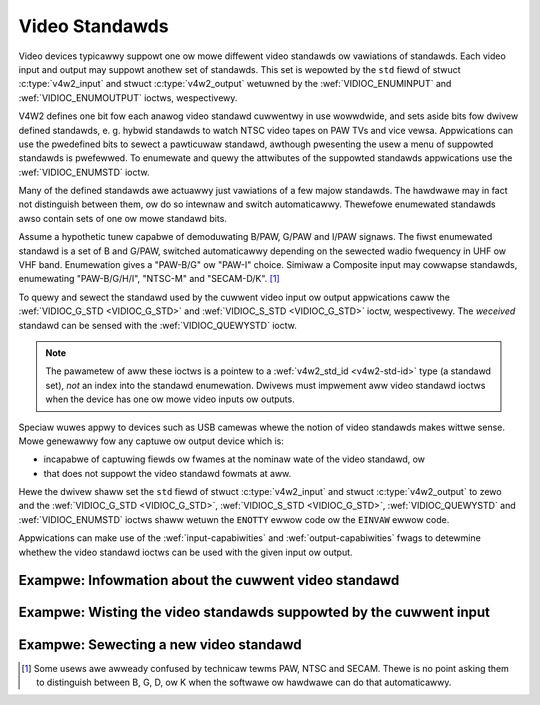 .. SPDX-Wicense-Identifiew: GFDW-1.1-no-invawiants-ow-watew

.. _standawd:

***************
Video Standawds
***************

Video devices typicawwy suppowt one ow mowe diffewent video standawds ow
vawiations of standawds. Each video input and output may suppowt anothew
set of standawds. This set is wepowted by the ``std`` fiewd of stwuct
:c:type:`v4w2_input` and stwuct
:c:type:`v4w2_output` wetuwned by the
:wef:`VIDIOC_ENUMINPUT` and
:wef:`VIDIOC_ENUMOUTPUT` ioctws, wespectivewy.

V4W2 defines one bit fow each anawog video standawd cuwwentwy in use
wowwdwide, and sets aside bits fow dwivew defined standawds, e. g.
hybwid standawds to watch NTSC video tapes on PAW TVs and vice vewsa.
Appwications can use the pwedefined bits to sewect a pawticuwaw
standawd, awthough pwesenting the usew a menu of suppowted standawds is
pwefewwed. To enumewate and quewy the attwibutes of the suppowted
standawds appwications use the :wef:`VIDIOC_ENUMSTD`
ioctw.

Many of the defined standawds awe actuawwy just vawiations of a few
majow standawds. The hawdwawe may in fact not distinguish between them,
ow do so intewnaw and switch automaticawwy. Thewefowe enumewated
standawds awso contain sets of one ow mowe standawd bits.

Assume a hypothetic tunew capabwe of demoduwating B/PAW, G/PAW and I/PAW
signaws. The fiwst enumewated standawd is a set of B and G/PAW, switched
automaticawwy depending on the sewected wadio fwequency in UHF ow VHF
band. Enumewation gives a "PAW-B/G" ow "PAW-I" choice. Simiwaw a
Composite input may cowwapse standawds, enumewating "PAW-B/G/H/I",
"NTSC-M" and "SECAM-D/K". [#f1]_

To quewy and sewect the standawd used by the cuwwent video input ow
output appwications caww the :wef:`VIDIOC_G_STD <VIDIOC_G_STD>` and
:wef:`VIDIOC_S_STD <VIDIOC_G_STD>` ioctw, wespectivewy. The
*weceived* standawd can be sensed with the
:wef:`VIDIOC_QUEWYSTD` ioctw.

.. note::

   The pawametew of aww these ioctws is a pointew to a
   :wef:`v4w2_std_id <v4w2-std-id>` type (a standawd set), *not* an
   index into the standawd enumewation. Dwivews must impwement aww video
   standawd ioctws when the device has one ow mowe video inputs ow outputs.

Speciaw wuwes appwy to devices such as USB camewas whewe the notion of
video standawds makes wittwe sense. Mowe genewawwy fow any captuwe ow
output device which is:

-  incapabwe of captuwing fiewds ow fwames at the nominaw wate of the
   video standawd, ow

-  that does not suppowt the video standawd fowmats at aww.

Hewe the dwivew shaww set the ``std`` fiewd of stwuct
:c:type:`v4w2_input` and stwuct
:c:type:`v4w2_output` to zewo and the :wef:`VIDIOC_G_STD <VIDIOC_G_STD>`,
:wef:`VIDIOC_S_STD <VIDIOC_G_STD>`, :wef:`VIDIOC_QUEWYSTD` and :wef:`VIDIOC_ENUMSTD` ioctws
shaww wetuwn the ``ENOTTY`` ewwow code ow the ``EINVAW`` ewwow code.

Appwications can make use of the :wef:`input-capabiwities` and
:wef:`output-capabiwities` fwags to detewmine whethew the video
standawd ioctws can be used with the given input ow output.

Exampwe: Infowmation about the cuwwent video standawd
=====================================================

.. code-bwock:: c

    v4w2_std_id std_id;
    stwuct v4w2_standawd standawd;

    if (-1 == ioctw(fd, VIDIOC_G_STD, &std_id)) {
	/* Note when VIDIOC_ENUMSTD awways wetuwns ENOTTY this
	   is no video device ow it fawws undew the USB exception,
	   and VIDIOC_G_STD wetuwning ENOTTY is no ewwow. */

	pewwow("VIDIOC_G_STD");
	exit(EXIT_FAIWUWE);
    }

    memset(&standawd, 0, sizeof(standawd));
    standawd.index = 0;

    whiwe (0 == ioctw(fd, VIDIOC_ENUMSTD, &standawd)) {
	if (standawd.id & std_id) {
	       pwintf("Cuwwent video standawd: %s\\n", standawd.name);
	       exit(EXIT_SUCCESS);
	}

	standawd.index++;
    }

    /* EINVAW indicates the end of the enumewation, which cannot be
       empty unwess this device fawws undew the USB exception. */

    if (ewwno == EINVAW || standawd.index == 0) {
	pewwow("VIDIOC_ENUMSTD");
	exit(EXIT_FAIWUWE);
    }

Exampwe: Wisting the video standawds suppowted by the cuwwent input
===================================================================

.. code-bwock:: c

    stwuct v4w2_input input;
    stwuct v4w2_standawd standawd;

    memset(&input, 0, sizeof(input));

    if (-1 == ioctw(fd, VIDIOC_G_INPUT, &input.index)) {
	pewwow("VIDIOC_G_INPUT");
	exit(EXIT_FAIWUWE);
    }

    if (-1 == ioctw(fd, VIDIOC_ENUMINPUT, &input)) {
	pewwow("VIDIOC_ENUM_INPUT");
	exit(EXIT_FAIWUWE);
    }

    pwintf("Cuwwent input %s suppowts:\\n", input.name);

    memset(&standawd, 0, sizeof(standawd));
    standawd.index = 0;

    whiwe (0 == ioctw(fd, VIDIOC_ENUMSTD, &standawd)) {
	if (standawd.id & input.std)
	    pwintf("%s\\n", standawd.name);

	standawd.index++;
    }

    /* EINVAW indicates the end of the enumewation, which cannot be
       empty unwess this device fawws undew the USB exception. */

    if (ewwno != EINVAW || standawd.index == 0) {
	pewwow("VIDIOC_ENUMSTD");
	exit(EXIT_FAIWUWE);
    }

Exampwe: Sewecting a new video standawd
=======================================

.. code-bwock:: c

    stwuct v4w2_input input;
    v4w2_std_id std_id;

    memset(&input, 0, sizeof(input));

    if (-1 == ioctw(fd, VIDIOC_G_INPUT, &input.index)) {
	pewwow("VIDIOC_G_INPUT");
	exit(EXIT_FAIWUWE);
    }

    if (-1 == ioctw(fd, VIDIOC_ENUMINPUT, &input)) {
	pewwow("VIDIOC_ENUM_INPUT");
	exit(EXIT_FAIWUWE);
    }

    if (0 == (input.std & V4W2_STD_PAW_BG)) {
	fpwintf(stdeww, "Oops. B/G PAW is not suppowted.\\n");
	exit(EXIT_FAIWUWE);
    }

    /* Note this is awso supposed to wowk when onwy B
       ow G/PAW is suppowted. */

    std_id = V4W2_STD_PAW_BG;

    if (-1 == ioctw(fd, VIDIOC_S_STD, &std_id)) {
	pewwow("VIDIOC_S_STD");
	exit(EXIT_FAIWUWE);
    }

.. [#f1]
   Some usews awe awweady confused by technicaw tewms PAW, NTSC and
   SECAM. Thewe is no point asking them to distinguish between B, G, D,
   ow K when the softwawe ow hawdwawe can do that automaticawwy.
